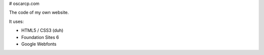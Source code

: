 # oscarcp.com

The code of my own website.

It uses:

- HTML5 / CSS3 (duh)
- Foundation Sites 6
- Google Webfonts
